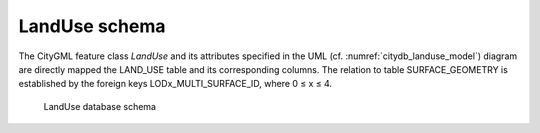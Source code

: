 LandUse schema
^^^^^^^^^^^^^^

The CityGML feature class *LandUse* and its attributes specified in the
UML (cf. :numref:`citydb_landuse_model`) diagram are directly mapped the LAND_USE table and
its corresponding columns. The relation to table SURFACE_GEOMETRY is
established by the foreign keys LODx_MULTI_SURFACE_ID, where 0 ≤ x ≤ 4.

.. figure:: ../../media/citydb_schema_landuse_diagram.png
   :name: citydb_schema_landuse_diagram

   LandUse database schema
